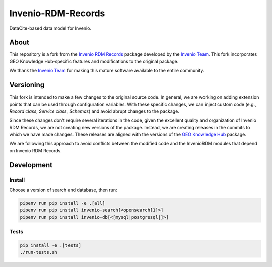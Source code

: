 ..
    Copyright (C) 2019 CERN.
    Copyright (C) 2019 Northwestern University.


    Invenio-RDM-Records is free software; you can redistribute it and/or
    modify it under the terms of the MIT License; see LICENSE file for more
    details.

====================
 Invenio-RDM-Records
====================

.. image:: https://github.com/geo-knowledge-hub/invenio-rdm-records/workflows/CI/badge.svg
        :target: https://github.com/geo-knowledge-hub/invenio-rdm-records/actions?query=workflow%3ACI+branch%3Amaster

.. image:: https://img.shields.io/github/tag/geo-knowledge-hub/invenio-rdm-records.svg
        :target: https://github.com/geo-knowledge-hub/invenio-rdm-records/releases

.. image:: https://img.shields.io/github/license/geo-knowledge-hub/invenio-rdm-records.svg
        :target: https://github.com/geo-knowledge-hub/invenio-rdm-records/blob/master/LICENSE

DataCite-based data model for Invenio.

About
======

This repository is a fork from the `Invenio RDM Records <https://github.com/inveniosoftware/invenio-rdm-records>`_ package developed by the `Invenio Team <https://github.com/inveniosoftware>`_. This fork incorporates GEO Knowledge Hub-specific features and modifications to the original package.

We thank the `Invenio Team <https://github.com/inveniosoftware>`_ for making this mature software available to the entire community.

Versioning
==========

This fork is intended to make a few changes to the original source code. In general, we are working on adding extension points that can be used through configuration variables. With these specific changes, we can inject custom code (e.g., `Record class`, `Service class`, `Schemas`) and avoid abrupt changes to the package.

Since these changes don't require several iterations in the code, given the excellent quality and organization of Invenio RDM Records, we are not creating new versions of the package. Instead, we are creating releases in the commits to which we have made changes. These releases are aligned with the versions of the `GEO Knowledge Hub <https://github.com/geo-knowledge-hub/geo-knowledge-hub>`_ package.

We are following this approach to avoid conflicts between the modified code and the InvenioRDM modules that depend on Invenio RDM Records.

Development
===========

Install
-------

Choose a version of search and database, then run:

.. code-block:: console

    pipenv run pip install -e .[all]
    pipenv run pip install invenio-search[<opensearch[1]>]
    pipenv run pip install invenio-db[<[mysql|postgresql|]>]


Tests
-----

.. code-block:: console

    pip install -e .[tests]
    ./run-tests.sh
